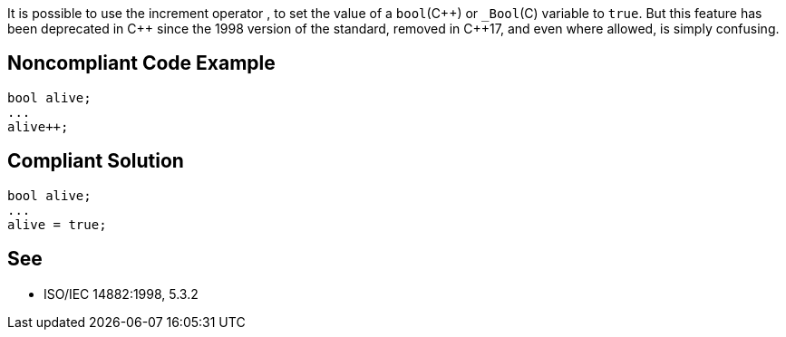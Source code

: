 It is possible to use the increment operator ``++++++``, to set the value of a ``++bool++``({cpp}) or ``++_Bool++``+(C)+ variable to ``++true++``. But this feature has been deprecated in {cpp} since the 1998 version of the standard, removed in {cpp}17, and even where allowed, is simply confusing. 


== Noncompliant Code Example

----
bool alive;
...
alive++;
----


== Compliant Solution

----
bool alive;
...
alive = true;
----


== See

*  ISO/IEC 14882:1998, 5.3.2

